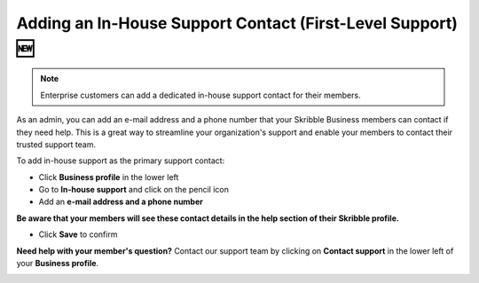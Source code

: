 .. _inhouse-support:

============================================================
Adding an In-House Support Contact (First-Level Support) 🆕
============================================================

.. NOTE::
  Enterprise customers can add a dedicated in-house support contact for their members.

As an admin, you can add an e-mail address and a phone number that your Skribble Business members can contact if they need help. This is a great way to streamline your organization's support and enable your members to contact their trusted support team.

To add in-house support as the primary support contact:

- Click **Business profile** in the lower left

- Go to **In-house support** and click on the pencil icon

- Add an **e-mail address and a phone number**

**Be aware that your members will see these contact details in the help section of their Skribble profile.**

- Click **Save** to confirm 

**Need help with your member's question?** Contact our support team by clicking on **Contact support** in the lower left of your **Business profile**.


.. image:: 2nd_level_support.png
    :class: with-shadow

